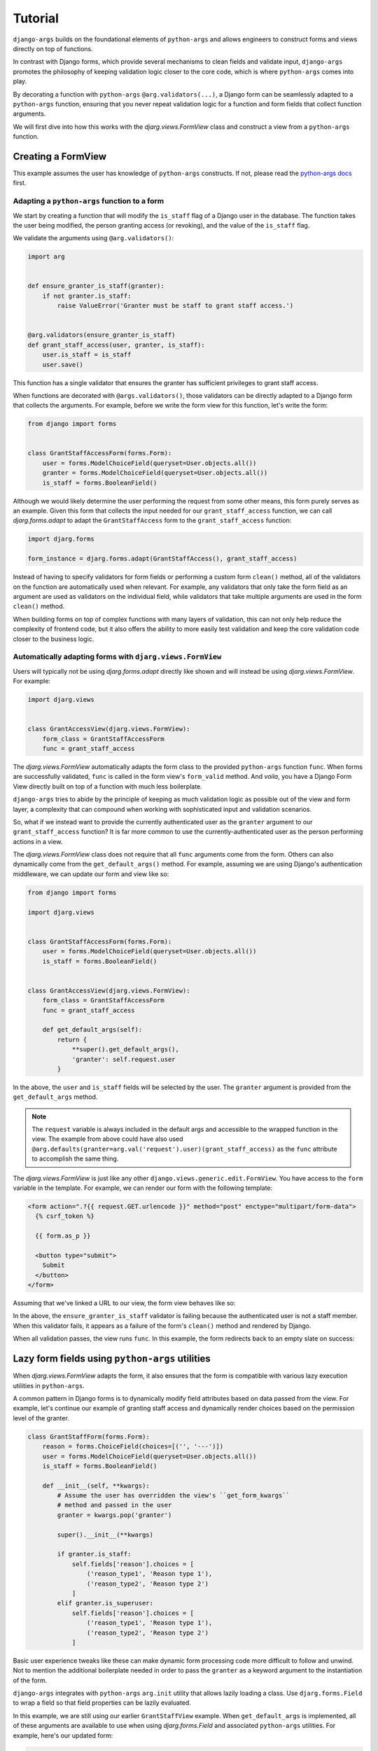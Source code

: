 .. _tutorial:

Tutorial
========

``django-args`` builds on the foundational elements of ``python-args``
and allows engineers to construct forms and views directly on top of
functions.

In contrast with Django forms, which provide several mechanisms to
clean fields and validate input, ``django-args`` promotes the philosophy
of keeping validation logic closer to the core code, which is
where ``python-args`` comes into play.

By decorating a function with ``python-args`` ``@arg.validators(...)``,
a Django form can be seamlessly adapted to a ``python-args`` function,
ensuring that you never repeat validation logic for a function and
form fields that collect function arguments.

We will first dive into how this works with the `djarg.views.FormView`
class and construct a view from a ``python-args`` function.

Creating a FormView
-------------------

This example assumes the user has knowledge of ``python-args`` constructs.
If not, please read the
`python-args docs <https://github.com/jyveapp/python-args>`__ first.

Adapting a ``python-args`` function to a form
~~~~~~~~~~~~~~~~~~~~~~~~~~~~~~~~~~~~~~~~~~~~~

We start by creating a function that will modify the ``is_staff``
flag of a Django user in the database. The function takes the user
being modified, the person granting access (or revoking), and the value
of the ``is_staff`` flag.

We validate the arguments using ``@arg.validators()``:

.. code-block:: python

  import arg


  def ensure_granter_is_staff(granter):
      if not granter.is_staff:
          raise ValueError('Granter must be staff to grant staff access.')


  @arg.validators(ensure_granter_is_staff)
  def grant_staff_access(user, granter, is_staff):
      user.is_staff = is_staff
      user.save()

This function has a single validator that ensures the granter has sufficient
privileges to grant staff access.

When functions are decorated with ``@args.validators()``, those validators
can be directly adapted to a Django form that collects the arguments.
For example, before we write the form view for this function, let's write
the form:

.. code-block:: python

  from django import forms


  class GrantStaffAccessForm(forms.Form):
      user = forms.ModelChoiceField(queryset=User.objects.all())
      granter = forms.ModelChoiceField(queryset=User.objects.all())
      is_staff = forms.BooleanField()


Although we would likely determine the user performing the request from
some other means, this form purely serves as an example. Given this form
that collects the input needed for our ``grant_staff_access`` function,
we can call `djarg.forms.adapt` to adapt the ``GrantStaffAccess``
form to the ``grant_staff_access`` function:

.. code-block:: python

    import djarg.forms

    form_instance = djarg.forms.adapt(GrantStaffAccess(), grant_staff_access)

Instead of having to specify validators for form fields or performing a custom
form ``clean()`` method, all of the validators on the function are automatically
used when relevant. For example, any validators that only take the form
field as an argument are used as validators on the individual field, while
validators that take multiple arguments are used in the form ``clean()`` method.

When building forms on top of complex functions with many layers of validation,
this can not only help reduce the complexity of frontend code, but it also
offers the ability to more easily test validation and keep the core validation
code closer to the business logic.

Automatically adapting forms with ``djarg.views.FormView``
~~~~~~~~~~~~~~~~~~~~~~~~~~~~~~~~~~~~~~~~~~~~~~~~~~~~~~~~~~

Users will typically not be using `djarg.forms.adapt` directly like shown
and will instead be using `djarg.views.FormView`. For example:

.. code-block:: python

    import djarg.views


    class GrantAccessView(djarg.views.FormView):
        form_class = GrantStaffAccessForm
        func = grant_staff_access


The `djarg.views.FormView` automatically adapts the form class to the
provided ``python-args`` function ``func``. When forms are successfully
validated, ``func`` is called in the form view's ``form_valid``
method. And *voila*, you have a Django Form View directly built on top
of a function with much less boilerplate.

``django-args`` tries to abide by the principle of keeping as much
validation logic as possible out of the view and form layer, a complexity
that can compound when working with sophisticated input and validation
scenarios.

So, what if we instead want to provide the currently authenticated user
as the ``granter`` argument to our ``grant_staff_access`` function? It
is far more common to use the currently-authenticated user as the person
performing actions in a view.

The `djarg.views.FormView` class does not require that all ``func``
arguments come from the form. Others can also dynamically come from
the ``get_default_args()`` method. For example, assuming we are using
Django's authentication middleware, we can update our form and view like so:

.. code-block:: python

  from django import forms

  import djarg.views


  class GrantStaffAccessForm(forms.Form):
      user = forms.ModelChoiceField(queryset=User.objects.all())
      is_staff = forms.BooleanField()


  class GrantAccessView(djarg.views.FormView):
      form_class = GrantStaffAccessForm
      func = grant_staff_access

      def get_default_args(self):
          return {
              **super().get_default_args(),
              'granter': self.request.user
          }


In the above, the ``user`` and ``is_staff`` fields will be selected by
the user. The ``granter`` argument is provided from the ``get_default_args``
method.

.. note::

  The ``request`` variable is always included in the default args and
  accessible to the wrapped function in the view. The example
  from above could have also used
  ``@arg.defaults(granter=arg.val('request').user)(grant_staff_access)``
  as the ``func`` attribute to accomplish the same thing.

The `djarg.views.FormView` is just like any other
``django.views.generic.edit.FormView``. You have access to the ``form``
variable in the template. For example, we can render our form with
the following template:

.. code-block:: jinja

  <form action=".?{{ request.GET.urlencode }}" method="post" enctype="multipart/form-data">
    {% csrf_token %}

    {{ form.as_p }}

    <button type="submit">
      Submit
    </button>
  </form>


Assuming that we've linked a URL to our view, the form view behaves like
so:

.. image:: _static/djargs-formview1.gif
   :width: 600

In the above, the ``ensure_granter_is_staff`` validator is failing
because the authenticated user is not a staff member. When this validator
fails, it appears as a failure of the form's ``clean()`` method and rendered
by Django.

When all validation passes, the view runs ``func``. In
this example, the form redirects back to an empty slate on success:

.. image:: _static/djargs-formview2.gif
   :width: 600

Lazy form fields using ``python-args`` utilities
------------------------------------------------

When `djarg.views.FormView` adapts the form, it also ensures that
the form is compatible with various lazy execution utilities in ``python-args``.

A common pattern in Django forms is to dynamically
modify field attributes based on data passed from the view.
For example, let's continue our example of granting staff access and
dynamically render choices based on the permission level of the granter.

.. code-block:: python

  class GrantStaffForm(forms.Form):
      reason = forms.ChoiceField(choices=[('', '---')])
      user = forms.ModelChoiceField(queryset=User.objects.all())
      is_staff = forms.BooleanField()

      def __init__(self, **kwargs):
          # Assume the user has overridden the view's ``get_form_kwargs``
          # method and passed in the user
          granter = kwargs.pop('granter')

          super().__init__(**kwargs)

          if granter.is_staff:
              self.fields['reason'].choices = [
                  ('reason_type1', 'Reason type 1'),
                  ('reason_type2', 'Reason type 2')
              ]
          elif granter.is_superuser:
              self.fields['reason'].choices = [
                  ('reason_type1', 'Reason type 1'),
                  ('reason_type2', 'Reason type 2')
              ]

Basic user experience tweaks like these can make dynamic form processing
code more difficult to follow and unwind. Not to mention the additional
boilerplate needed in order to pass the ``granter`` as a keyword argument
to the instantiation of the form.

``django-args`` integrates with ``python-args`` ``arg.init`` utility
that allows lazily loading a class. Use ``djarg.forms.Field`` to wrap
a field so that field properties can be lazily evaluated.

In this example, we are still using our earlier ``GrantStaffView``
example. When ``get_default_args`` is implemented, all of these arguments
are available to use when using `djarg.forms.Field` and associated
``python-args`` utilities. For example, here's our updated form:

.. code-block:: python

  def get_grant_reasons(granter):
      if granter.is_staff:
          return [
              ('staff_reason_1', 'Staff Reason 1'),
              ('staff_reason_2', 'Staff Reason 2')
          ]
      elif granter.is_superuser:
          return [
              ('superuser_reason_1', 'Superuser Reason 1'),
              ('superuser_reason_2', 'Superuser Reason 2')
          ]
      else:
          return [('', '---')]


  class GrantStaffForm(forms.Form):
      reason = djarg.forms.Field(
          forms.ChoiceField,
          choices=arg.func(get_grant_reasons)
      )
      user = forms.ModelChoiceField(queryset=User.objects.all())
      is_staff = forms.BooleanField()


In the above, we have used `djarg.forms.Field` to lazily instantiate
a Django form field of class ``forms.ChoiceField``. When instantiating
the field, we lazily execute the ``get_grant_reasons`` function to
fill in choices. Since the ``granter`` argument is available to our
form as a default argument, it can be used in ``python-args`` lazy
utilities (for a refresher on these, check out the
`python-args docs <https://github.com/jyveapp/python-args>`__).

With this slight change, we have less boilerplate in our forms. We
can extend this concept to dynamically creating querysets for model choice
fields, dynamic initial values, dynamic widgets, and any other attributes
required by Django form fields.

In this example, any form field has access to the default arguments
provided by the view. In the next section of this tutorial, we expand on
these concepts with the introduction of `djarg.views.WizardView`, which
along with default arguments, allows form steps and conditions to
be dynamically determined from previously entered steps.

Creating a WizardView
---------------------

``django-args`` comes with an integration with
`django-formtools <https://django-formtools.readthedocs.io/en/latest/>`__.
``django-formtools`` has several wizard objects. ``django-args``
provides the base `djarg.views.WizardView` object and the
`djarg.views.SessionWizardView` that uses a session storage backend to
track steps.

For those unfamiliar with ``django-formtools``, the wizard object
allows a user to provide a series of forms that are collected over
subsequent steps. Users can also define conditions so that steps
can be conditionally included or ignored. Consult the
`django-formtools docs <https://django-formtools.readthedocs.io/en/latest/>`__
for more information.

Similar to how dynamic form field instantiation can lead to a lot of boilerplate,
dynamically instantiating form fields and conditionally showing steps
in form wizards can also incur a significant amount of boilerplate.
``django-args`` aims to not only allow form wizards to be seamlessly
built on top of ``python-args`` functions, but to also minimize the associated
boilerplate for various user experience patterns.

Collecting input over multiple steps
~~~~~~~~~~~~~~~~~~~~~~~~~~~~~~~~~~~~

For example, let's use our grant staff function and collect information
over multiple steps. We are going to make a modification to our function
and also take in the reason and an explanation:


.. code-block:: python

  def ensure_granter_is_staff(granter):
      if not granter.is_staff:
          raise ValueError('Granter must be staff to grant staff access.')


  # Make sure we have clean text input that is stripped
  @arg.defaults(
      reason=arg.val('reason').strip(),
      explanation=arg.val('explanation').strip()
  )
  # Make sure the granter is the right tier
  @arg.validators(ensure_granter_is_staff)
  def grant_staff_access(user, granter, is_staff, reason, explanation):
      user.is_staff = is_staff
      user.save()

      # Log the reason and explanation associated with the change
      GrantRecord.objects.create(
          granter=granter,
          user=user,
          is_staff=is_staff,
          reason=reason,
          explanation=explanation
      )


In this example, we extend our function to log a record of grants
with reasons and explanations. We also use ``@arg.defaults`` to clean
our input. Although the form will clean up some of the input for us,
this extra layer of protection ensures other functions calling ours
will have clean input.

Now let's make a form wizard that leads people through
collecting information step-by-step. We do this by splitting our input
into separate forms:

.. code-block:: python

  class GrantStaffReasonForm(forms.Form):
      reason = djarg.forms.Field(
          forms.ChoiceField,
          choices=arg.func(get_grant_reasons)
      )


  class GrantStaffExplanationForm(forms.Form):
      explanation = forms.CharField()


  class GrantStaffUserForm(forms.Form):
      user = forms.ModelChoiceField(queryset=User.objects.all())
      is_staff = forms.BooleanField()


In the above, we collect the information needed for our wizard over
three steps. The form wizard object looks like the following:

.. code-block:: python

  from django import shortcuts

  import djarg.views


  class GrantStaffWizard(djarg.views.SessionWizardView):
      func = grant_staff_access
      form_list = [
          GrantStaffReasonForm,
          GrantStaffExplanationForm,
          GrantStaffUserForm,
      ]

      def get_default_args(self):
          return {'granter': self.request.user}

      def done(self, *args, **kwargs):
          self.run_func()
          return shortcuts.redirect('.')

Similar to our `djarg.views.FormView` example, we use the authenticated
user as the default argument for ``granter``. Since ``django-formtools``
requires us to implement a ``done()`` method, we call ``run_func()``
to run the function with the cleaned form wizard data and redirect back
to the starting of the wizard.

`djarg.views.SessionWizardView` extends the session wizard from
``django-formtools``, so we can create a wizard template that behaves
similarly:

.. code-block:: jinja

  {{ form.media }}

  <form action=".?{{ request.GET.urlencode }}" method="post" enctype="multipart/form-data">
    {% csrf_token %}
    {{ wizard.management_form }}
    {{ form.as_p }}

    {% if wizard and wizard.steps.current != wizard.steps.last %}
        <button type="submit">Next</button>
    {% else %}
      <button type="submit">
        Submit
      </button>
    {% endif %}
  </form>

When saving this template and updating the ``template_name`` attribute on
our wizard view, we can then go through the view after linking it in our
urls file. It looks like the following:

.. image:: _static/djargs-formwizard1.gif
   :width: 600

As shown above, our first step dynamically determines the reasons.
Since the user in this example is not a superuser, the staff reasons
are shown. Once the user has performed the flow, the function runs
and they are redirected back to the beginning.

Form wizards are not all that different in how they perform validation
in comparison to the standard form view. For example, if we attach a
validator to the explanation to ensure that it's a minimum length, this
validator will only execute on the second step. For example:


.. code-block:: python

  def explanation_must_be_long(explanation):
      if len(explanation) < 10:
          raise ValueError('The explanation must be 10 or more characters')


  @arg.defaults(...)
  @arg.validators(ensure_granter_is_staff, explanation_must_be_long)
  def grant_staff_access(user, granter, is_staff, reason, explanation):
      ...


Adding this validator produces a flow like the following:

.. image:: _static/djargs-formwizard2.gif
   :width: 600


Conditional step collection
~~~~~~~~~~~~~~~~~~~~~~~~~~~

``django-args`` integrates seamlessly with conditional step execution
in ``django-formtools``. Similar to how `djarg.forms.Field` allows
for lazy loading of form fields based on default arguments and previous
steps, conditions can also utilize default arguments and any previous
steps that were successfully submitted.

For example, let's update our ``grant_staff_access`` to optionally
allow an explanation and remove minimum length requirements.
Let's also update our form wizard to only show the explanation step
if the first reason is chosen:


.. code-block:: python

  def should_show_explanation_step(reason):
      """Only collect an explanation when the reason is the first reason"""
      return reason in ('staff_reason_1', 'superuser_reason_1')


  @arg.defaults(...)
  @arg.validators(ensure_granter_is_staff)
  def grant_staff_access(user, granter, is_staff, reason, explanation=''):
      ...


  class GrantStaffWizard(djarg.views.SessionWizardView):
      func = grant_staff_access
      form_list = [
          GrantStaffReasonForm,
          GrantStaffExplanationForm,
          GrantStaffUserForm,
      ]
      condition_dict = {
         '1': arg.func(should_show_explanation_step)
      }

      ...

In the above, we utilize ``django-formtools`` ``condition_dict``
attribute, which allows us to specify functions that determine if steps
should be shown. Although ``django-formtools`` allows you to label your steps,
not labeling them results in the first step being labeled ``"0"``, the
second step ``"1"`` and so on. In our case, we have instructed that the second
step only be shown if we pick the first ``reason``.

Since `djarg.views.SessionWizardView` makes all of the submitted arguments
available to ``python-args`` functions, we can create conditions that will
use previously-submitted steps. In our case, that step is the ``reason``
field that was collected.

Here's what it looks like if we choose the first reason in the first step
and the second reason in the first step. The former prompts the user
for an explanation while the latter does not:

.. image:: _static/djargs-formwizard3.gif
  :width: 600


Using single and multiple object views
--------------------------------------

The base form and wizard views from ``django-args`` have child subclasses
that make it easier for updating individual and multiple objects.
This follows from a similar philosophy of Django's generic update
views (``UpdateView``, ``CreateView``, etc).

Each main view has an associated ``Object`` view for editing a single object
and ``Objects`` view for editing multiple objects.

Using ``ObjectFormView`` and ``ObjectWizardView``
~~~~~~~~~~~~~~~~~~~~~~~~~~~~~~~~~~~~~~~~~~~~~~~~~

The `djarg.views.ObjectFormView` is functionally the same as
`djarg.views.FormView`, and this is also true for `djarg.views.ObjectsWizardView`.
Similar to
`Django's Generic Editing Views <https://docs.djangoproject.com/en/3.0/ref/class-based-views/generic-editing/>`__,
any URL constructed from a single object view has an associated primary key
field in the URL (i.e. ``/url-path/<int:pk>/``). Along with that, views
must provide a ``model`` or ``queryset`` attribute so that Django knows how to
fetch the object.

When views are constructed, the ``object`` variable is a default argument
for ``func`` and is available in the view like other Django edit views.
It is up to the user constructing the ``python-args`` ``func`` attribute
to map the ``object`` argument to the associated object of their function.

All of these properties apply to both `djarg.views.ObjectFormView`
and `djarg.views.ObjectWizardView` classes.


Using the ``ObjectsFormView`` and ``ObjectsWizardView``
~~~~~~~~~~~~~~~~~~~~~~~~~~~~~~~~~~~~~~~~~~~~~~~~~~~~~~~

The `djarg.views.ObjectsFormView` and `djarg.views.ObjectsWizardView`
are identical to their individual object counterparts with the following
differences:

1. Instead of an ``object`` default argument, there is an ``objects``
   default argument and view variable with all of the objects.
2. Instead of taking a primary key argument from the URL, the primary keys
   of all objects are determined from the URL query string. For example,
   ``/url-path/?pk=1&pk=2`` will operate over two objects. If PKs aren't
   provided or if any PKs don't exist, a 404 is raised.

Similar to the single object views, the ``func`` attribute must map the
``objects`` variable to the proper argument in the function. One can
also use ``arg.parametrize`` to parametrize a list of objects to
single-object functions.

Other ``django-args`` view settings
-----------------------------------

By default, django ``FormView`` and form-tools ``WizardView`` classes
do not display form errors when errors happen after form or
wizard validation. ``django-args`` defaults to rendering these errors
as normal form errors. In the case of wizards, runtime errors are
rendered on the last step.

This behavior can be suppressed by setting the ``raise_run_errors`` attribute
to ``True`` in the view or wizard definition.

Other ``django-args`` utilities
-------------------------------

Using ``djarg.qset``
~~~~~~~~~~~~~~~~~~~~

``python-args`` comes with several utilities for lazily-evaluating call
arguments. ``django-args`` also comes with a `djarg.qset` utility for
coercing argument defaults into querysets.

For example, say that you want to ensure your function is always called
with a queryset that has properly cached all necessary relations:

.. code-block:: python

    @arg.defaults(
      users=djarg.qset('users', model=User).prefetch_related('groups')
    )
    def get_user_groups(users):
        """Return all of the groups of the users"""
        return {
            group
            for user in users
            for group in user.groups.all()
        }

When using `djarg.qset`, the argument (in this case ``users``) will be
coerced into a queryset. Similar to other ``python-arg`` lazy utilities,
the queryset value can be lazily chained to be evaluated.

Since our function always prefetches groups, one does not have to worry
about the caller prefetching the proper relations for the function.

The `djarg.qset` utility automatically coerces the other values:

1. ``None``, which will return an empty queryset.
2. A single model.
3. A list of models.
4. A single PK or list of PKs.

For example, one can also do ``get_user_groups([user_id1, user_id2])`` with
the `djarg.qset` utility.

.. note::

  In addition to providing a ``model`` as the argument to `djarg.qset`, one
  can also provide a ``qset`` keyword argument as a queryset to use
  when constructing the final queryset.

Locking objects with ``djarg.qset``
~~~~~~~~~~~~~~~~~~~~~~~~~~~~~~~~~~~

The `djarg.qset` also comes with a ``select_for_update`` parameter to
dynamically perform locking with ``select_for_update`` if we aren't
running in a partial python-args context (i.e. only running validators).

The ``select_for_update`` argument can be supplied in three ways:

1. ``djarg.qset(select_for_update=True)``: Use ``select_for_update`` with the
   default parameters.
2. ``djarg.qset(select_for_update=['relations']])``: Use ``select_for_update``
   with the ``of`` argument set to the list of relations.
3. ``djarg.qset(select_for_update={'skip_locked': True})``: Pass in keyword
   arguments directly to ``select_for_update``.

Again, the key advantage of using the ``select_for_update`` argument in
``djarg.qset`` is that it will only apply the ``select_for_update`` when
not running in partial ``python-args`` mode. This ensures objects won't be
locked when only running validators, for example.

Using ``djarg.views.SuccessMessageMixin``
~~~~~~~~~~~~~~~~~~~~~~~~~~~~~~~~~~~~~~~~~

Similar to
`Django's SuccessMessageMixin <https://docs.djangoproject.com/en/3.0/ref/contrib/messages/#django.contrib.messages.views.SuccessMessageMixin>`__,
the `djarg.views.SuccessMessageMixin` allows users to define a
``success_message`` attribute that is rendered on successful completion of any
``django-args`` views. The success message is automatically formatted with
the arguments passed into the ``func`` of the view. One can also override
``get_success_message`` to dynamically construct success messages based on
the arguments and results of the ``func``. For example:

.. code-block:: python

  class GrantStaffWizard(djarg.views.SuccessMessageMixin, djarg.views.SessionWizardView):
      func = grant_staff_access
      success_message = 'Successfully granted staff access from {user}.'

Or:

.. code-block:: python

  class GrantStaffWizard(djarg.views.SuccessMessageMixin, djarg.views.SessionWizardView):
      func = grant_staff_access

      def get_success_message(self, args, results):
        return f'Successfully granted staff access from {args["user"]}.'
